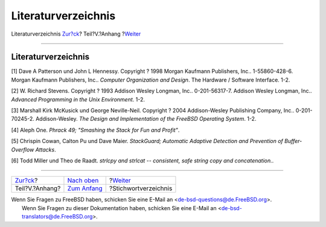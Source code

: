 ====================
Literaturverzeichnis
====================

.. raw:: html

   <div class="navheader">

Literaturverzeichnis
`Zur?ck <appendices.html>`__?
Teil?V.?Anhang
?\ `Weiter <ix01.html>`__

--------------

.. raw:: html

   </div>

.. raw:: html

   <div class="bibliography">

.. raw:: html

   <div class="titlepage" xmlns="">

.. raw:: html

   <div>

.. raw:: html

   <div>

Literaturverzeichnis
--------------------

.. raw:: html

   </div>

.. raw:: html

   </div>

.. raw:: html

   </div>

.. raw:: html

   <div class="biblioentry">

[1] Dave A Patterson und John L Hennessy. Copyright ? 1998 Morgan
Kaufmann Publishers, Inc.. 1-55860-428-6. Morgan Kaufmann Publishers,
Inc.. *Computer Organization and Design*. The Hardware / Software
Interface. 1-2.

.. raw:: html

   </div>

.. raw:: html

   <div class="biblioentry">

[2] W. Richard Stevens. Copyright ? 1993 Addison Wesley Longman, Inc..
0-201-56317-7. Addison Wesley Longman, Inc.. *Advanced Programming in
the Unix Environment*. 1-2.

.. raw:: html

   </div>

.. raw:: html

   <div class="biblioentry">

[3] Marshall Kirk McKusick und George Neville-Neil. Copyright ? 2004
Addison-Wesley Publishing Company, Inc.. 0-201-70245-2. Addison-Wesley.
*The Design and Implementation of the FreeBSD Operating System*. 1-2.

.. raw:: html

   </div>

.. raw:: html

   <div class="biblioentry">

[4] Aleph One. *Phrack 49; "Smashing the Stack for Fun and Profit"*.

.. raw:: html

   </div>

.. raw:: html

   <div class="biblioentry">

[5] Chrispin Cowan, Calton Pu und Dave Maier. *StackGuard; Automatic
Adaptive Detection and Prevention of Buffer-Overflow Attacks*.

.. raw:: html

   </div>

.. raw:: html

   <div class="biblioentry">

[6] Todd Miller und Theo de Raadt. *strlcpy and strlcat -- consistent,
safe string copy and concatenation.*.

.. raw:: html

   </div>

.. raw:: html

   </div>

.. raw:: html

   <div class="navfooter">

--------------

+---------------------------------+-----------------------------------+-----------------------------+
| `Zur?ck <appendices.html>`__?   | `Nach oben <appendices.html>`__   | ?\ `Weiter <ix01.html>`__   |
+---------------------------------+-----------------------------------+-----------------------------+
| Teil?V.?Anhang?                 | `Zum Anfang <index.html>`__       | ?Stichwortverzeichnis       |
+---------------------------------+-----------------------------------+-----------------------------+

.. raw:: html

   </div>

| Wenn Sie Fragen zu FreeBSD haben, schicken Sie eine E-Mail an
  <de-bsd-questions@de.FreeBSD.org\ >.
|  Wenn Sie Fragen zu dieser Dokumentation haben, schicken Sie eine
  E-Mail an <de-bsd-translators@de.FreeBSD.org\ >.
